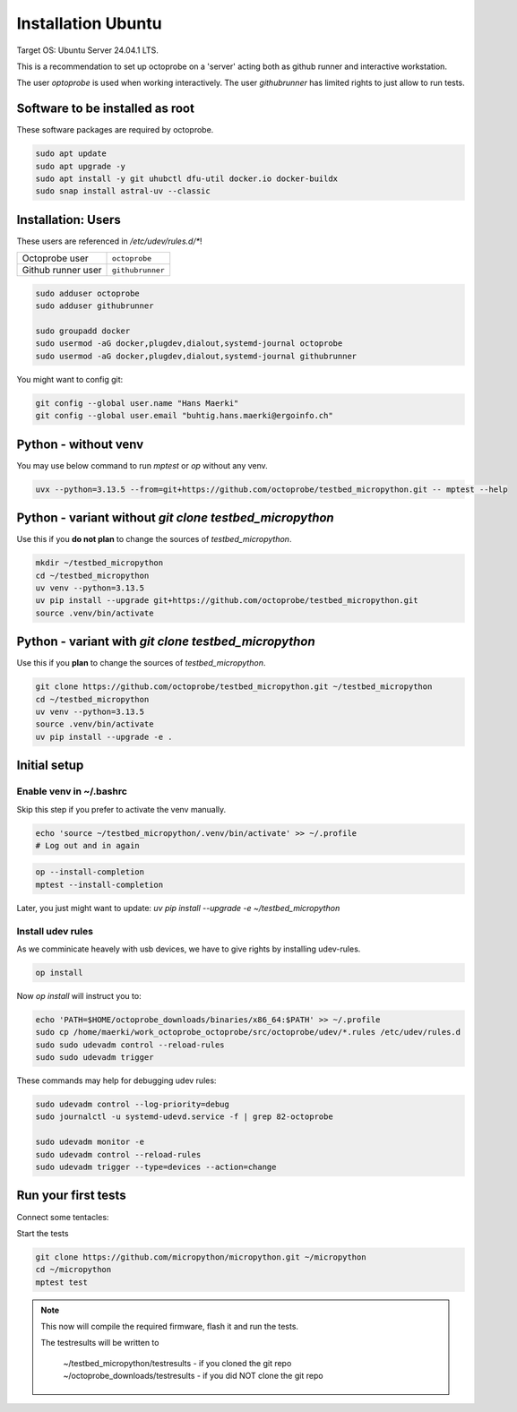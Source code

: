 Installation Ubuntu
=====================


Target OS: Ubuntu Server 24.04.1 LTS.

This is a recommendation to set up octoprobe on a 'server' acting both as github runner and interactive workstation.

The user `optoprobe` is used when working interactively. The user `githubrunner` has limited rights to just allow to run tests.

Software to be installed as root
----------------------------------

These software packages are required by octoprobe.

.. code::

    sudo apt update
    sudo apt upgrade -y
    sudo apt install -y git uhubctl dfu-util docker.io docker-buildx
    sudo snap install astral-uv --classic


Installation: Users
-------------------

These users are referenced in `/etc/udev/rules.d/*`!

+----------------------+-------------------+
| Octoprobe user       | ``octoprobe``     |
+----------------------+-------------------+
| Github runner user   | ``githubrunner``  |
+----------------------+-------------------+

.. code::

    sudo adduser octoprobe
    sudo adduser githubrunner

    sudo groupadd docker
    sudo usermod -aG docker,plugdev,dialout,systemd-journal octoprobe
    sudo usermod -aG docker,plugdev,dialout,systemd-journal githubrunner


You might want to config git:

.. code::

    git config --global user.name "Hans Maerki"
    git config --global user.email "buhtig.hans.maerki@ergoinfo.ch"



Python - **without venv**
----------------------------------------------------------------------

You may use below command to run `mptest` or `op` without any venv.

.. code:: 

  uvx --python=3.13.5 --from=git+https://github.com/octoprobe/testbed_micropython.git -- mptest --help


Python - variant **without** `git clone testbed_micropython`
----------------------------------------------------------------------

Use this if you **do not plan** to change the sources of `testbed_micropython`.

.. code:: 

  mkdir ~/testbed_micropython
  cd ~/testbed_micropython
  uv venv --python=3.13.5
  uv pip install --upgrade git+https://github.com/octoprobe/testbed_micropython.git
  source .venv/bin/activate


Python - variant **with** `git clone testbed_micropython`
----------------------------------------------------------------------

Use this if you **plan** to change the sources of `testbed_micropython`.

.. code::

    git clone https://github.com/octoprobe/testbed_micropython.git ~/testbed_micropython
    cd ~/testbed_micropython
    uv venv --python=3.13.5
    source .venv/bin/activate
    uv pip install --upgrade -e .


Initial setup
---------------------------

Enable venv in ~/.bashrc
^^^^^^^^^^^^^^^^^^^^^^^^^^^^^^^^^^^^

Skip this step if you prefer to activate the venv manually.

.. code::

    echo 'source ~/testbed_micropython/.venv/bin/activate' >> ~/.profile
    # Log out and in again

.. code::

    op --install-completion
    mptest --install-completion


Later, you just might want to update: `uv pip install --upgrade -e ~/testbed_micropython`


Install udev rules
^^^^^^^^^^^^^^^^^^^^^^^^^^^^^^^^^^^^

As we comminicate heavely with usb devices, we have to give rights by installing udev-rules.


.. code::

    op install

Now `op install` will instruct you to:

.. code::

    echo 'PATH=$HOME/octoprobe_downloads/binaries/x86_64:$PATH' >> ~/.profile
    sudo cp /home/maerki/work_octoprobe_octoprobe/src/octoprobe/udev/*.rules /etc/udev/rules.d
    sudo sudo udevadm control --reload-rules
    sudo sudo udevadm trigger

These commands may help for debugging udev rules:

.. code::

  sudo udevadm control --log-priority=debug
  sudo journalctl -u systemd-udevd.service -f | grep 82-octoprobe

  sudo udevadm monitor -e
  sudo udevadm control --reload-rules
  sudo udevadm trigger --type=devices --action=change


Run your first tests
--------------------

Connect some tentacles:

Start the tests

.. code:: 

  git clone https://github.com/micropython/micropython.git ~/micropython
  cd ~/micropython
  mptest test

.. note::

  This now will compile the required firmware, flash it and run the tests.
  
  The testresults will be written to

     ~/testbed_micropython/testresults - if you cloned the git repo
     ~/octoprobe_downloads/testresults - if you did NOT clone the git repo
